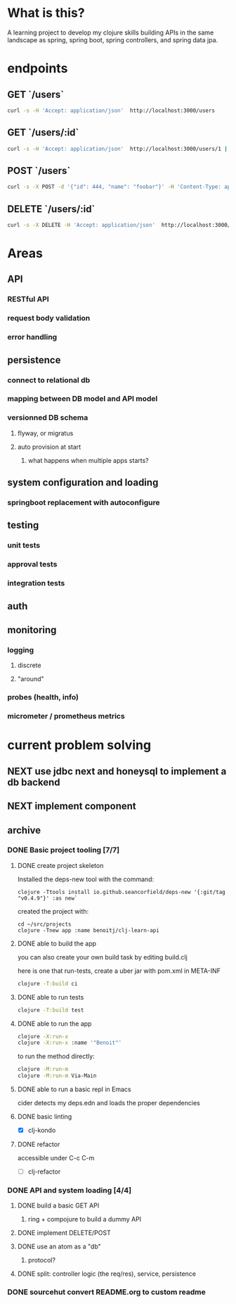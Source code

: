 * What is this?

A learning project to develop my clojure skills building APIs in the same landscape as spring, spring boot, spring controllers, and spring data jpa.

* endpoints

** GET `/users`
#+begin_src sh
curl -s -H 'Accept: application/json'  http://localhost:3000/users
#+end_src

** GET `/users/:id`
#+begin_src bash
curl -s -H 'Accept: application/json'  http://localhost:3000/users/1 | jq
#+end_src

** POST `/users`
#+begin_src sh
curl -s -X POST -d '{"id": 444, "name": "foobar"}' -H 'Content-Type: application/json'  -H 'Accept: application/json'  http://localhost:3000/users | jq
#+end_src

** DELETE `/users/:id`
#+begin_src bash
curl -s -X DELETE -H 'Accept: application/json'  http://localhost:3000/users/1 | jq
#+end_src



* Areas

** API
*** RESTful API
*** request body validation
*** error handling
** persistence
*** connect to relational db
*** mapping between DB model and API model
*** versionned DB schema
**** flyway, or migratus
**** auto provision at start
***** what happens when multiple apps starts?
** system configuration and loading
*** springboot replacement with autoconfigure
** testing
*** unit tests
*** approval tests
*** integration tests
** auth
** monitoring
*** logging
**** discrete
**** "around"
*** probes (health, info)
*** micrometer / prometheus metrics
* current problem solving 
** NEXT use jdbc next and honeysql to implement a db backend
** NEXT implement component
** archive
*** DONE Basic project tooling [7/7]
**** DONE create project skeleton
Installed the deps-new tool with the command:
#+begin_src shell
clojure -Ttools install io.github.seancorfield/deps-new '{:git/tag "v0.4.9"}' :as new`
#+end_src

created the project with:
#+begin_src shell
  cd ~/src/projects
  clojure -Tnew app :name benoitj/clj-learn-api
#+end_src

**** DONE able to build the app

you can also create your own build task by editing build.clj

here is one that run-tests, create a uber jar with pom.xml in META-INF
#+begin_src bash
  clojure -T:build ci
#+end_src

**** DONE able to run tests
#+begin_src bash
  clojure -T:build test
#+end_src
**** DONE able to run the app
#+begin_src bash
  clojure -X:run-x
  clojure -X:run-x :name '"Benoit"'
#+end_src

to run the method directly:
#+begin_src bash
    clojure -M:run-m
    clojure -M:run-m Via-Main
#+end_src

**** DONE able to run a basic repl in Emacs
cider detects my deps.edn and loads the proper dependencies
**** DONE basic linting
- [X] clj-kondo
**** DONE refactor
accessible under C-c C-m
- [ ] clj-refactor
*** DONE API and system loading [4/4]
**** DONE build a basic GET API
***** ring + compojure to build a dummy API
**** DONE implement DELETE/POST
**** DONE use an atom as a "db"
***** protocol?
**** DONE split: controller logic (the req/res), service, persistence 
*** DONE sourcehut convert README.org to custom readme
